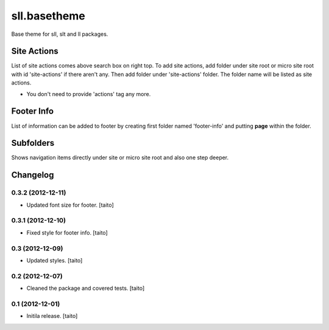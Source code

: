 =============
sll.basetheme
=============

Base theme for sll, slt and ll packages.

Site Actions
------------

List of site actions comes above search box on right top.
To add site actions, add folder under site root or micro site root with id 'site-actions' if there aren't any.
Then add folder under 'site-actions' folder.
The folder name will be listed as site actions.

* You don't need to provide 'actions' tag any more.

Footer Info
-----------

List of information can be added to footer by creating first folder named 'footer-info' and
putting **page** within the folder.

Subfolders
----------

Shows navigation items directly under site or micro site root and also one step deeper.


Changelog
---------

0.3.2 (2012-12-11)
==================

- Updated font size for footer. [taito]

0.3.1 (2012-12-10)
==================

- Fixed style for footer info. [taito]

0.3 (2012-12-09)
================

- Updated styles. [taito]

0.2 (2012-12-07)
================

- Cleaned the package and covered tests. [taito]

0.1 (2012-12-01)
================

- Initila release. [taito]
